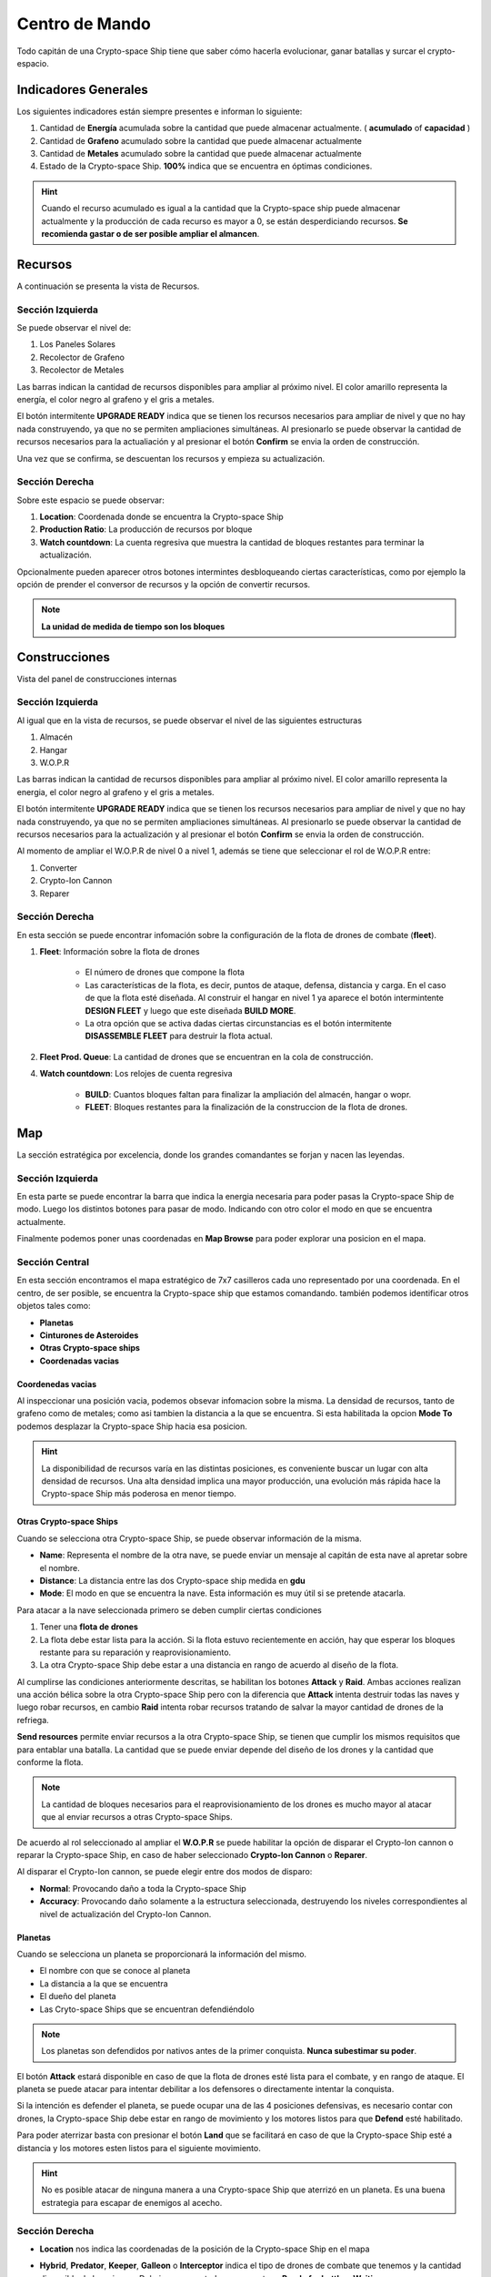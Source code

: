 ###############
Centro de Mando
###############

Todo capitán de una Crypto-space Ship tiene que saber cómo hacerla evolucionar, ganar batallas y surcar el crypto-espacio.


*********************
Indicadores Generales
*********************

Los siguientes indicadores están siempre presentes e informan lo siguiente:

.. image:: indicadores.png
    :width: 700px
    :alt: Recursos
    :align: center

1. Cantidad de **Energía** acumulada sobre la cantidad que puede almacenar actualmente. ( **acumulado** of **capacidad** )

2. Cantidad de **Grafeno** acumulado sobre la cantidad que puede almacenar actualmente

3. Cantidad de **Metales** acumulado sobre la cantidad que puede almacenar actualmente

4. Estado de la Crypto-space Ship. **100%** indica que se encuentra en óptimas condiciones.

.. hint::
    Cuando el recurso acumulado es igual a la cantidad que la Crypto-space ship puede almacenar actualmente y la producción de cada recurso es mayor a 0, se están desperdiciando recursos. **Se recomienda gastar o de ser posible ampliar el almancen**.


********
Recursos
********

A continuación se presenta la vista de Recursos.

.. image:: resources.png
    :width: 700px
    :alt: Recursos
    :align: center

Sección Izquierda
=================

Se puede observar el nivel de:

1. Los Paneles Solares

2. Recolector de Grafeno

3. Recolector de Metales

Las barras indican la cantidad de recursos disponibles para ampliar al próximo nivel. El color amarillo representa  la energía, el color negro al grafeno y el gris a metales.

El botón intermitente **UPGRADE READY** indica que se tienen los recursos necesarios para ampliar de nivel y que no hay nada construyendo, ya que no se permiten ampliaciones simultáneas. Al presionarlo se puede observar la cantidad de recursos necesarios para la actualiación y al presionar el botón **Confirm** se envia la orden de construcción.

.. image:: upgrade.png
    :width: 400px
    :alt: Recursos
    :align: center

Una vez que se confirma, se descuentan los recursos y empieza su actualización.

Sección Derecha
===============

Sobre este espacio se puede observar:

1. **Location**: Coordenada donde se encuentra la Crypto-space Ship

2. **Production Ratio**: La producción de recursos por bloque

3. **Watch countdown**: La cuenta regresiva que muestra la cantidad de bloques restantes para terminar la actualización.

Opcionalmente pueden aparecer otros botones intermintes desbloqueando ciertas características, como por ejemplo la opción de prender el conversor de recursos y la opción de convertir recursos.

.. note::
    **La unidad de medida de tiempo son los bloques**

**************
Construcciones
**************

Vista del panel de construcciones internas


.. image:: buildings.png
    :width: 700px
    :alt: Recursos
    :align: center

Sección Izquierda
=================

Al igual que en la vista de recursos, se puede observar el nivel de las siguientes estructuras

1. Almacén

2. Hangar

3. W.O.P.R

Las barras indican la cantidad de recursos disponibles para ampliar al próximo nivel. El color amarillo representa la energia, el color negro al grafeno y el gris a metales.

El botón intermitente **UPGRADE READY** indica que se tienen los recursos necesarios para ampliar de nivel y que no hay nada construyendo, ya que no se permiten ampliaciones simultáneas. Al presionarlo se puede observar la cantidad de recursos necesarios para la actualización y al presionar el botón **Confirm** se envia la orden de construcción.

Al momento de ampliar el W.O.P.R de nivel 0 a nivel 1, además se tiene que seleccionar el rol de W.O.P.R entre:

1. Converter

2. Crypto-Ion Cannon

3. Reparer

.. image:: wopr.png
    :width: 400px
    :alt: Recursos
    :align: center


Sección Derecha
===============

En esta sección se puede encontrar infomación sobre la configuración de la flota de drones de combate (**fleet**).

1. **Fleet**: Información sobre la flota de drones

    - El número de drones que compone la flota
    
    - Las características de la flota, es decir, puntos de ataque, defensa, distancia y carga. En el caso de que la flota esté diseñada. Al construir el hangar en nivel 1 ya aparece el botón intermintente **DESIGN FLEET** y luego que este diseñada **BUILD MORE**.

    - La otra opción que se activa dadas ciertas circunstancias es el botón intermitente **DISASSEMBLE FLEET** para destruir la flota actual.

2. **Fleet Prod. Queue**: La cantidad de drones que se encuentran en la cola de construcción.

4. **Watch countdown**: Los relojes de cuenta regresiva

    - **BUILD**: Cuantos bloques faltan para finalizar la ampliación del almacén, hangar o wopr.

    - **FLEET**: Bloques restantes para la finalización de la construccion de la flota de drones.


***
Map
***

La sección estratégica por excelencia, donde los grandes comandantes se forjan y nacen las leyendas.

.. image:: map.png
    :width: 700px
    :alt: Recursos
    :align: center

Sección Izquierda
=================

En esta parte se puede encontrar la barra que indica la energia necesaria para poder pasas la Crypto-space Ship de modo.
Luego los distintos botones para pasar de modo. Indicando con otro color el modo en que se encuentra actualmente.

Finalmente podemos poner unas coordenadas en **Map Browse** para poder explorar una posicion en el mapa.


Sección Central
===============

En esta sección encontramos el mapa estratégico de 7x7 casilleros cada uno representado por una coordenada. En el centro, de ser posible, se encuentra la Crypto-space ship que estamos comandando. 
también podemos identificar otros objetos tales como:

.. image:: centralmap.png
    :width: 400px
    :alt: Central map
    :align: center

- **Planetas**

- **Cinturones de Asteroides**

- **Otras Crypto-space ships**

- **Coordenadas vacias**


Coordenedas vacias
------------------

Al inspeccionar una posición vacia, podemos obsevar infomacion sobre la misma. La densidad de recursos, tanto de grafeno como de metales; como asi tambien la distancia a la que se encuentra.
Si esta habilitada la opcion **Mode To** podemos desplazar la Crypto-space Ship hacia esa posicion.

.. image:: emptymap.png
    :width: 400px
    :alt: Empty Map
    :align: center

.. hint::
    La disponibilidad de recursos varía en las distintas posiciones, es conveniente buscar un lugar con alta densidad de recursos. Una alta densidad implica una mayor producción, una evolución más rápida hace la Crypto-space Ship más poderosa en menor tiempo.


Otras Crypto-space Ships
------------------------

Cuando se selecciona otra Crypto-space Ship, se puede observar información de la misma.

- **Name**: Representa el nombre de la otra nave, se puede enviar un mensaje al capitán de esta nave al apretar sobre el nombre.

- **Distance**: La distancia entre las dos Crypto-space ship medida en **gdu**

- **Mode**: El modo en que se encuentra la nave. Esta información es muy útil si se pretende atacarla.

.. image:: shipmap.png
    :width: 400px
    :alt: Ship map
    :align: center

Para atacar a la nave seleccionada primero se deben cumplir ciertas condiciones

1. Tener una **flota de drones**

2. La flota debe estar lista para la acción. Si la flota estuvo recientemente en acción, hay que esperar los bloques restante para su reparación y reaprovisionamiento.

3. La otra Crypto-space Ship debe estar a una distancia en rango de acuerdo al diseño de la flota.

Al cumplirse las condiciones anteriormente descritas, se habilitan los botones **Attack** y **Raid**. Ambas acciones realizan una acción bélica sobre la otra Crypto-space Ship pero con la diferencia que **Attack** intenta destruir todas las naves y luego robar recursos, en cambio **Raid** intenta robar recursos tratando de salvar la mayor cantidad de drones de la refriega.

**Send resources** permite enviar recursos a la otra Crypto-space Ship, se tienen que cumplir los mismos requisitos que para entablar una batalla. La cantidad que se puede enviar depende del diseño de los drones y la cantidad que conforme la flota.

.. note::
    La cantidad de bloques necesarios para el reaprovisionamiento de los drones es mucho mayor al atacar que al enviar recursos a otras Crypto-space Ships.


De acuerdo al rol seleccionado al ampliar el **W.O.P.R** se puede habilitar la opción de disparar el Crypto-Ion cannon o reparar la Crypto-space Ship, en caso de haber seleccionado **Crypto-Ion Cannon** o **Reparer**.


Al disparar el Crypto-Ion cannon, se puede elegir entre dos modos de disparo:

- **Normal**: Provocando daño a toda la Crypto-space Ship

- **Accuracy**: Provocando daño solamente a la estructura seleccionada, destruyendo los niveles correspondientes al nivel de actualización del Crypto-Ion Cannon.



Planetas
--------

Cuando se selecciona un planeta se proporcionará la información del mismo.

- El nombre con que se conoce al planeta

- La distancia a la que se encuentra

- El dueño del planeta

- Las Cryto-space Ships que se encuentran defendiéndolo

.. note::
    Los planetas son defendidos por nativos antes de la primer conquista. **Nunca subestimar su poder**.


.. image:: planetmap.png
    :width: 400px
    :alt: Planet Map
    :align: center


El botón **Attack** estará disponible en caso de que la flota de drones esté lista para el combate, y en rango de ataque. El planeta se puede atacar para intentar debilitar a los defensores o directamente intentar la conquista.


Si la intención es defender el planeta, se puede ocupar una de las 4 posiciones defensivas, es necesario contar con drones, la Crypto-space Ship debe estar en rango de movimiento y los motores listos para que **Defend** esté habilitado.


Para poder aterrizar basta con presionar el botón **Land** que se facilitará en caso de que la Crypto-space Ship esté a distancia y los motores esten listos para el siguiente movimiento.

.. node::
    Al aterrizar o defender un planeta **la producción de grafeno y metales es nula**. 

.. hint::
    No es posible atacar de ninguna manera a una Crypto-space Ship que aterrizó en un planeta. Es una buena estrategia para escapar de enemigos al acecho.


Sección Derecha
===============

- **Location** nos indica las coordenadas de la posición de la Crypto-space Ship en el mapa

- **Hybrid**, **Predator**, **Keeper**, **Galleon** o **Interceptor** indica el tipo de drones de combate que tenemos y la cantidad disponible de los mismos. Debajo en que estado se encuentran: **Ready for battle** o **Waiting**. 

- **Action Countdown** la cantidad de bloques necesarios para

    - **Move**: realizar un movimiento de la Crypto-space Ship. Esto se debe a que los motores se deben cargar para poder realizar el próximo salto.

    - **Mode**: poder cambiar de modo nuevamente.

    - **Fleet**: para poder utilizar nuestra flota nuevamente, ya sea para enviar recursos o para atacar una Crypto-space Ship enemiga. Hay que considerar que luego de un ataque o de un viaje, los drones necesitan reparaciones y recarga de energía.

    - **Fire** o **Repare**: La espera para poder realizar otra reparación o disparo de cañon. Este contador depende del rol elegido al momento de actualizar el WOPR a nivel 1.


********
Mensajes
********

Es la manera que tienen las Crypto-space Ship para comunicarse entre si. Al instante de escribir un mensaje el capitan de la otra Crypto-space Ship ya puede leerlo.
Solamente es necesario saber el nombre de la otra Crypto-space Ship a la hora de redactar el mensaje.



*******
Eventos
*******

